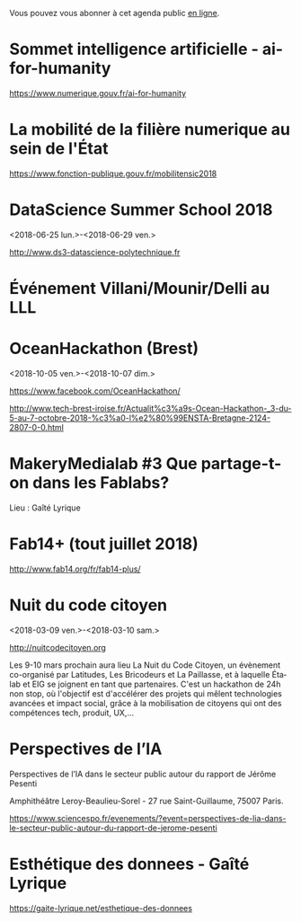 Vous pouvez vous abonner à cet agenda public [[https://cloud.eig-forever.org/index.php/apps/calendar/p/C1YPGSGZ1JZPVDDU/EIG2018-Open][en ligne]].

* Sommet intelligence artificielle - ai-for-humanity
  SCHEDULED: <2018-03-29 jeu. 08:00-14:00>
  :PROPERTIES:
  :ID:       f5937acb-ddf2-4d23-9332-f2efaf29f75c
  :END:

https://www.numerique.gouv.fr/ai-for-humanity

* La mobilité de la filière numerique au sein de l'État
  SCHEDULED: <2018-05-03 jeu.>
  :PROPERTIES:
  :ID:       7008d206-c97d-4cf9-b082-cf24a4f7b961
  :END:

https://www.fonction-publique.gouv.fr/mobilitensic2018

* DataScience Summer School 2018
  :PROPERTIES:
  :ID:       fc28861b-2b12-48a7-bbea-4358b724e922
  :END:
  <2018-06-25 lun.>-<2018-06-29 ven.>

http://www.ds3-datascience-polytechnique.fr

* Événement Villani/Mounir/Delli au LLL
  SCHEDULED: <2018-06-28 jeu. 14:00-19:00>
  :PROPERTIES:
  :ID:       93955e1e-8691-4e7c-83f1-6a77eb2a49f7
  :END:

* OceanHackathon (Brest)
  :PROPERTIES:
  :ID:       44e2c068-8f17-4578-98ab-a6af83d57167
  :END:
  <2018-10-05 ven.>-<2018-10-07 dim.>

https://www.facebook.com/OceanHackathon/

http://www.tech-brest-iroise.fr/Actualit%c3%a9s-Ocean-Hackathon-_3-du-5-au-7-octobre-2018-%c3%a0-l%e2%80%99ENSTA-Bretagne-2124-2807-0-0.html

* MakeryMedialab #3 Que partage-t-on dans les Fablabs?
  SCHEDULED: <2018-02-22 jeu. 19:00>
  :PROPERTIES:
  :ID:       587bcd3e-7e15-48c1-b7f6-d8a13ba461b6
  :END:

Lieu : Gaîté Lyrique

* Fab14+ (tout juillet 2018)
  SCHEDULED: <2018-07-01 dim.>
  :PROPERTIES:
  :ID:       af28610e-eeec-418d-8672-14a950e295e7
  :END:

http://www.fab14.org/fr/fab14-plus/

* Nuit du code citoyen
  :PROPERTIES:
  :ID:       78688cf1-1cca-4575-9a4e-6e3941e25025
  :END:
  <2018-03-09 ven.>-<2018-03-10 sam.>

http://nuitcodecitoyen.org

Les 9-10 mars prochain aura lieu La Nuit du Code Citoyen, un évènement
co-organisé par Latitudes, Les Bricodeurs et La Paillasse, et à
laquelle Étalab et EIG se joignent en tant que partenaires.  C'est un
hackathon de 24h non stop, où l'objectif est d'accélérer des projets
qui mêlent technologies avancées et impact social, grâce à la
mobilisation de citoyens qui ont des compétences tech, produit, UX,...

* Perspectives de l’IA
  SCHEDULED: <2018-02-27 mar. 18:00-20:00>
  :PROPERTIES:
  :ID:       a4aef00b-46ae-4b60-9180-c5c7a2d5c9e8
  :END:

Perspectives de l’IA dans le secteur public autour du rapport de
Jérôme Pesenti

Amphithéâtre Leroy-Beaulieu-Sorel - 27 rue Saint-Guillaume, 75007
Paris.

https://www.sciencespo.fr/evenements/?event=perspectives-de-lia-dans-le-secteur-public-autour-du-rapport-de-jerome-pesenti

* Esthétique des donnees - Gaîté Lyrique
  SCHEDULED: <2018-03-01 jeu. 19:00>
  :PROPERTIES:
  :ID:       6446ff51-ce32-4523-973f-1b2133e123d3
  :END:

https://gaite-lyrique.net/esthetique-des-donnees

* COMMENT Configuration

#+SEQ_TODO:  STRT(s) NEXT(n) TODO(t) WAIT(w) | DONE(d) CANCELED(c)
#+LANGUAGE:  fr
#+DRAWERS:   HIDE LOGBOOK
#+ARCHIVE:   ~/.eig2/archives/eig-open-agenda-archives.org::
#+CATEGORY:  EIG
